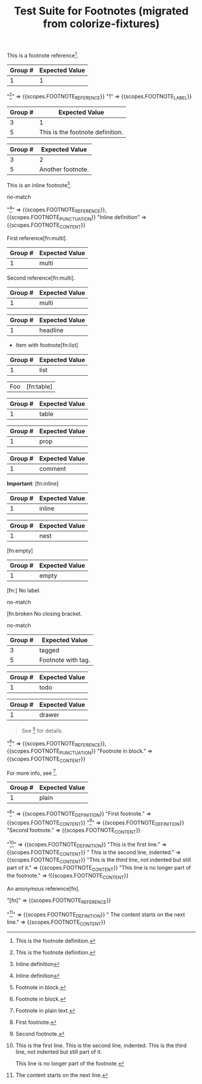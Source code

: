#+TITLE: Test Suite for Footnotes (migrated from colorize-fixtures)

#+NAME: Basic footnote reference
#+BEGIN_FIXTURE
This is a footnote reference[fn:1].
#+END_FIXTURE
#+EXPECTED: :type regex :name footnoteReferenceRegex
| Group # | Expected Value |
|---------+----------------|
| 1       | 1              |
#+EXPECTED: :type scope
"[fn:1]" => {{scopes.FOOTNOTE_REFERENCE}}
"1" => {{scopes.FOOTNOTE_LABEL}}

#+NAME: Footnote definition (single-line)
#+BEGIN_FIXTURE
[fn:1] This is the footnote definition.
#+END_FIXTURE
#+EXPECTED: :type regex :name footnoteDefinitionStartRegex
| Group # | Expected Value |
|---------+----------------|
| 3       | 1              |
| 5       | This is the footnote definition. |

#+NAME: Footnote definition (second example)
#+BEGIN_FIXTURE
[fn:2] Another footnote.
#+END_FIXTURE
#+EXPECTED: :type regex :name footnoteDefinitionStartRegex
| Group # | Expected Value |
|---------+----------------|
| 3       | 2              |
| 5       | Another footnote. |

#+NAME: Inline footnote definition (inline-def style)
#+BEGIN_FIXTURE
This is an inline footnote[fn:: Inline definition].
#+END_FIXTURE
#+EXPECTED: :type regex :name footnoteReferenceRegex
no-match
#+EXPECTED: :type scope
"[fn:: Inline definition]" => {{scopes.FOOTNOTE_REFERENCE}}, {{scopes.FOOTNOTE_PUNCTUATION}}
"Inline definition" => {{scopes.FOOTNOTE_CONTENT}}

#+NAME: Multiple references to same footnote (first)
#+BEGIN_FIXTURE
First reference[fn:multi].
#+END_FIXTURE
#+EXPECTED: :type regex :name footnoteReferenceRegex
| Group # | Expected Value |
|---------+----------------|
| 1       | multi          |

#+NAME: Multiple references to same footnote (second)
#+BEGIN_FIXTURE
Second reference[fn:multi].
#+END_FIXTURE
#+EXPECTED: :type regex :name footnoteReferenceRegex
| Group # | Expected Value |
|---------+----------------|
| 1       | multi          |

#+NAME: Footnote in headline
#+BEGIN_FIXTURE
** Headline with footnote[fn:headline]
#+END_FIXTURE
#+EXPECTED: :type regex :name footnoteReferenceRegex
| Group # | Expected Value |
|---------+----------------|
| 1       | headline       |

#+NAME: Footnote in list
#+BEGIN_FIXTURE
- Item with footnote[fn:list]
#+END_FIXTURE
#+EXPECTED: :type regex :name footnoteReferenceRegex
| Group # | Expected Value |
|---------+----------------|
| 1       | list           |

#+NAME: Footnote in table
#+BEGIN_FIXTURE
| Foo  | [fn:table]           |
#+END_FIXTURE
#+EXPECTED: :type regex :name footnoteReferenceRegex
| Group # | Expected Value |
|---------+----------------|
| 1       | table          |

#+NAME: Footnote in property drawer
#+BEGIN_FIXTURE
:PROPERTIES:
:Note: [fn:prop]
:END:
#+END_FIXTURE
#+EXPECTED: :type regex :name footnoteReferenceRegex
| Group # | Expected Value |
|---------+----------------|
| 1       | prop           |

#+NAME: Footnote in comment (should still be recognized)
#+BEGIN_FIXTURE
#+COMMENT: [fn:comment]
#+END_FIXTURE
#+EXPECTED: :type regex :name footnoteReferenceRegex
| Group # | Expected Value |
|---------+----------------|
| 1       | comment        |

#+NAME: Footnote with inline markup
#+BEGIN_FIXTURE
*Important*: [fn:inline]
#+END_FIXTURE
#+EXPECTED: :type regex :name footnoteReferenceRegex
| Group # | Expected Value |
|---------+----------------|
| 1       | inline         |

#+NAME: Nested footnote (edge case)
#+BEGIN_FIXTURE
[fn:nest] See [fn:inner] inside.
#+END_FIXTURE
#+EXPECTED: :type regex :name footnoteReferenceRegex
| Group # | Expected Value |
|---------+----------------|
| 1       | nest           |

#+NAME: Footnote with empty definition (reference only)
#+BEGIN_FIXTURE
[fn:empty]
#+END_FIXTURE
#+EXPECTED: :type regex :name footnoteReferenceRegex
| Group # | Expected Value |
|---------+----------------|
| 1       | empty          |

#+NAME: Footnote with missing label (error)
#+BEGIN_FIXTURE
[fn:] No label.
#+END_FIXTURE
#+EXPECTED: :type regex :name footnoteReferenceRegex
no-match

#+NAME: Footnote with missing brackets (error)
#+BEGIN_FIXTURE
[fn:broken No closing bracket.
#+END_FIXTURE
#+EXPECTED: :type regex :name footnoteReferenceRegex
no-match

#+NAME: Footnote with tag context
#+BEGIN_FIXTURE
* Footnote Example :footnote:
  [fn:tagged] Footnote with tag.
#+END_FIXTURE
#+EXPECTED: :type regex :name footnoteDefinitionStartRegex
| Group # | Expected Value |
|---------+----------------|
| 3       | tagged         |
| 5       | Footnote with tag. |

#+NAME: Footnote in todo headline
#+BEGIN_FIXTURE
*** TODO [#A] Review [fn:todo]
#+END_FIXTURE
#+EXPECTED: :type regex :name footnoteReferenceRegex
| Group # | Expected Value |
|---------+----------------|
| 1       | todo           |

#+NAME: Footnote in drawer
#+BEGIN_FIXTURE
:LOGBOOK:
:Note: [fn:drawer]
:END:
#+END_FIXTURE
#+EXPECTED: :type regex :name footnoteReferenceRegex
| Group # | Expected Value |
|---------+----------------|
| 1       | drawer         |

#+NAME: Footnote in block (multi-line region) — scope test
#+BEGIN_FIXTURE
#+BEGIN_QUOTE
See [fn:block] for details.
#+END_QUOTE
[fn:block] Footnote in block.
#+END_FIXTURE
#+EXPECTED: :type scope
"[fn:block]" => {{scopes.FOOTNOTE_REFERENCE}}, {{scopes.FOOTNOTE_PUNCTUATION}}
"Footnote in block." => {{scopes.FOOTNOTE_CONTENT}}

#+NAME: Footnote in plain text
#+BEGIN_FIXTURE
For more info, see [fn:plain].
[fn:plain] Footnote in plain text.
#+END_FIXTURE
#+EXPECTED: :type regex :name footnoteReferenceRegex
| Group # | Expected Value |
|---------+----------------|
| 1       | plain          |

#+NAME: Consecutive footnote definitions (adjacent lines)
#+BEGIN_FIXTURE
[fn:one] First footnote.
[fn:two] Second footnote.
#+END_FIXTURE
#+EXPECTED: :type scope
"[fn:one]" => {{scopes.FOOTNOTE_DEFINITION}}
"First footnote." => {{scopes.FOOTNOTE_CONTENT}}
"[fn:two]" => {{scopes.FOOTNOTE_DEFINITION}}
"Second footnote." => {{scopes.FOOTNOTE_CONTENT}}

#+NAME: Multi-line footnote definition
#+BEGIN_FIXTURE
[fn:multi-line] This is the first line.
  This is the second line, indented.
This is the third line, not indented but still part of it.

This line is no longer part of the footnote.
#+END_FIXTURE
#+EXPECTED: :type scope
"[fn:multi-line]" => {{scopes.FOOTNOTE_DEFINITION}}
"This is the first line." => {{scopes.FOOTNOTE_CONTENT}}
"  This is the second line, indented." => {{scopes.FOOTNOTE_CONTENT}}
"This is the third line, not indented but still part of it." => {{scopes.FOOTNOTE_CONTENT}}
"This line is no longer part of the footnote." => !{{scopes.FOOTNOTE_CONTENT}}

#+NAME: Anonymous footnote reference
#+BEGIN_FIXTURE
An anonymous reference[fn].
#+END_FIXTURE
#+EXPECTED: :type scope
"[fn]" => {{scopes.FOOTNOTE_REFERENCE}}

#+NAME: Footnote definition with deferred content
#+BEGIN_FIXTURE
[fn:deferred]
  The content starts on the next line.
#+END_FIXTURE
#+EXPECTED: :type scope
"[fn:deferred]" => {{scopes.FOOTNOTE_DEFINITION}}
"  The content starts on the next line." => {{scopes.FOOTNOTE_CONTENT}}
